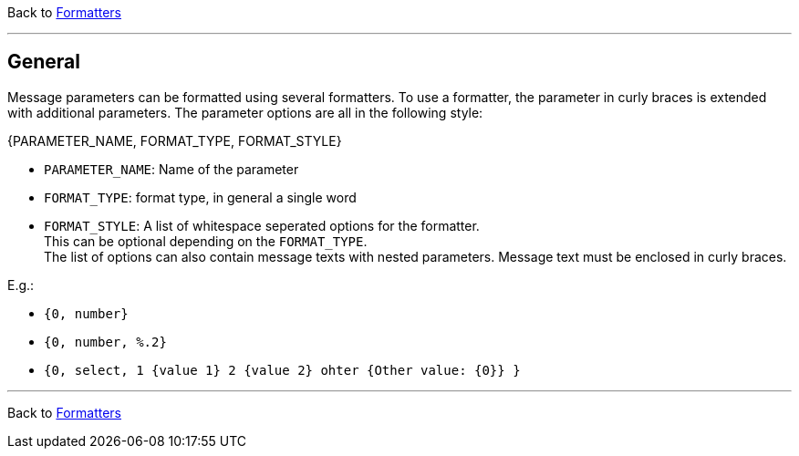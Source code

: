 Back to xref:index.adoc[Formatters]

'''

[[formatter_-general]]
== General

Message parameters can be formatted using several formatters.
To use a formatter, the parameter in curly braces is extended with additional parameters.
The parameter options are all in the following style:

====
{PARAMETER_NAME, FORMAT_TYPE, FORMAT_STYLE}
====
* `PARAMETER_NAME`: Name of the parameter
* `FORMAT_TYPE`: format type, in general a single word
* `FORMAT_STYLE`: A list of whitespace seperated options for the formatter. +
This can be optional depending on the `FORMAT_TYPE`. +
The list of options can also contain message texts with nested parameters.
Message text must be enclosed in curly braces.

E.g.:


* `{0, number}`
* `{0, number, %.2}`
* `{0, select, 1 {value 1} 2 {value 2} ohter {Other value: {0}} }`


'''

Back to xref:index.adoc[Formatters]